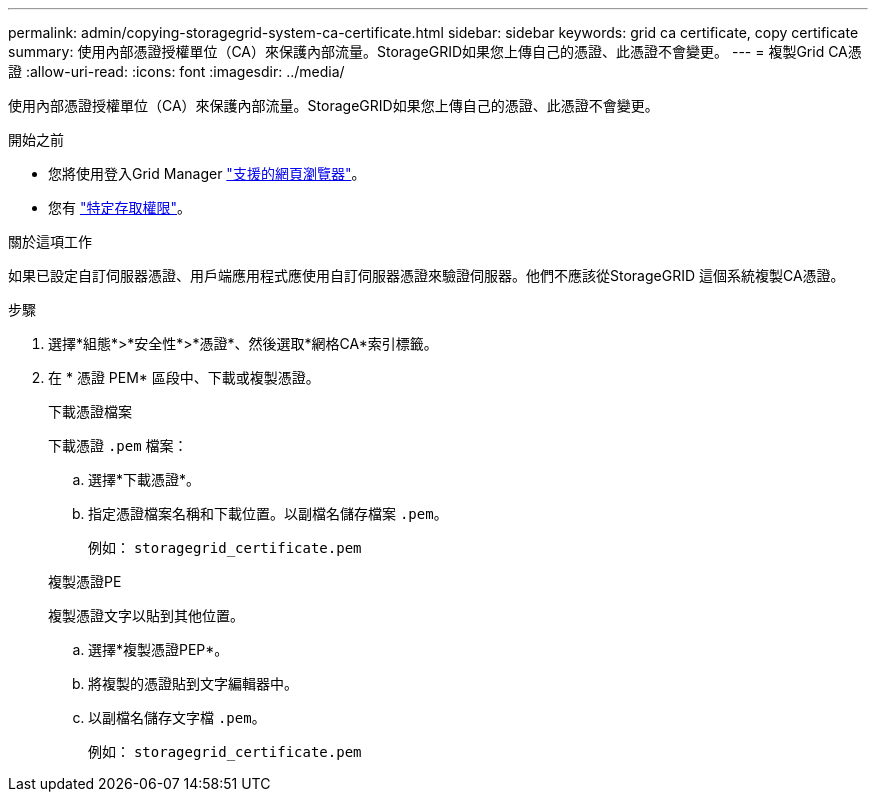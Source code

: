 ---
permalink: admin/copying-storagegrid-system-ca-certificate.html 
sidebar: sidebar 
keywords: grid ca certificate, copy certificate 
summary: 使用內部憑證授權單位（CA）來保護內部流量。StorageGRID如果您上傳自己的憑證、此憑證不會變更。 
---
= 複製Grid CA憑證
:allow-uri-read: 
:icons: font
:imagesdir: ../media/


[role="lead"]
使用內部憑證授權單位（CA）來保護內部流量。StorageGRID如果您上傳自己的憑證、此憑證不會變更。

.開始之前
* 您將使用登入Grid Manager link:../admin/web-browser-requirements.html["支援的網頁瀏覽器"]。
* 您有 link:admin-group-permissions.html["特定存取權限"]。


.關於這項工作
如果已設定自訂伺服器憑證、用戶端應用程式應使用自訂伺服器憑證來驗證伺服器。他們不應該從StorageGRID 這個系統複製CA憑證。

.步驟
. 選擇*組態*>*安全性*>*憑證*、然後選取*網格CA*索引標籤。
. 在 * 憑證 PEM* 區段中、下載或複製憑證。
+
[role="tabbed-block"]
====
.下載憑證檔案
--
下載憑證 `.pem` 檔案：

.. 選擇*下載憑證*。
.. 指定憑證檔案名稱和下載位置。以副檔名儲存檔案 `.pem`。
+
例如： `storagegrid_certificate.pem`



--
.複製憑證PE
--
複製憑證文字以貼到其他位置。

.. 選擇*複製憑證PEP*。
.. 將複製的憑證貼到文字編輯器中。
.. 以副檔名儲存文字檔 `.pem`。
+
例如： `storagegrid_certificate.pem`



--
====

